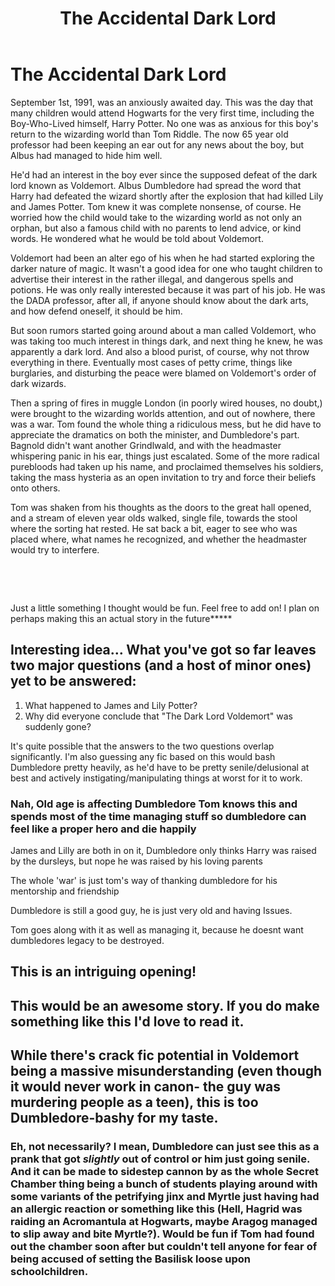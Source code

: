 #+TITLE: The Accidental Dark Lord

* The Accidental Dark Lord
:PROPERTIES:
:Author: hacker_pidge
:Score: 86
:DateUnix: 1601391983.0
:DateShort: 2020-Sep-29
:FlairText: Prompt
:END:
September 1st, 1991, was an anxiously awaited day. This was the day that many children would attend Hogwarts for the very first time, including the Boy-Who-Lived himself, Harry Potter. No one was as anxious for this boy's return to the wizarding world than Tom Riddle. The now 65 year old professor had been keeping an ear out for any news about the boy, but Albus had managed to hide him well.

He'd had an interest in the boy ever since the supposed defeat of the dark lord known as Voldemort. Albus Dumbledore had spread the word that Harry had defeated the wizard shortly after the explosion that had killed Lily and James Potter. Tom knew it was complete nonsense, of course. He worried how the child would take to the wizarding world as not only an orphan, but also a famous child with no parents to lend advice, or kind words. He wondered what he would be told about Voldemort.

Voldemort had been an alter ego of his when he had started exploring the darker nature of magic. It wasn't a good idea for one who taught children to advertise their interest in the rather illegal, and dangerous spells and potions. He was only really interested because it was part of his job. He was the DADA professor, after all, if anyone should know about the dark arts, and how defend oneself, it should be him.

But soon rumors started going around about a man called Voldemort, who was taking too much interest in things dark, and next thing he knew, he was apparently a dark lord. And also a blood purist, of course, why not throw everything in there. Eventually most cases of petty crime, things like burglaries, and disturbing the peace were blamed on Voldemort's order of dark wizards.

Then a spring of fires in muggle London (in poorly wired houses, no doubt,) were brought to the wizarding worlds attention, and out of nowhere, there was a war. Tom found the whole thing a ridiculous mess, but he did have to appreciate the dramatics on both the minister, and Dumbledore's part. Bagnold didn't want another Grindlwald, and with the headmaster whispering panic in his ear, things just escalated. Some of the more radical purebloods had taken up his name, and proclaimed themselves his soldiers, taking the mass hysteria as an open invitation to try and force their beliefs onto others.

Tom was shaken from his thoughts as the doors to the great hall opened, and a stream of eleven year olds walked, single file, towards the stool where the sorting hat rested. He sat back a bit, eager to see who was placed where, what names he recognized, and whether the headmaster would try to interfere.

​

​

***** Just a little something I thought would be fun. Feel free to add on! I plan on perhaps making this an actual story in the future*****


** Interesting idea... What you've got so far leaves two major questions (and a host of minor ones) yet to be answered:

1. What happened to James and Lily Potter?
2. Why did everyone conclude that "The Dark Lord Voldemort" was suddenly gone?

It's quite possible that the answers to the two questions overlap significantly. I'm also guessing any fic based on this would bash Dumbledore pretty heavily, as he'd have to be pretty senile/delusional at best and actively instigating/manipulating things at worst for it to work.
:PROPERTIES:
:Author: WhosThisGeek
:Score: 19
:DateUnix: 1601400615.0
:DateShort: 2020-Sep-29
:END:

*** Nah, Old age is affecting Dumbledore Tom knows this and spends most of the time managing stuff so dumbledore can feel like a proper hero and die happily

James and Lilly are both in on it, Dumbledore only thinks Harry was raised by the dursleys, but nope he was raised by his loving parents

The whole 'war' is just tom's way of thanking dumbledore for his mentorship and friendship

Dumbledore is still a good guy, he is just very old and having Issues.

Tom goes along with it as well as managing it, because he doesnt want dumbledores legacy to be destroyed.
:PROPERTIES:
:Author: CommanderL3
:Score: 11
:DateUnix: 1601416477.0
:DateShort: 2020-Sep-30
:END:


** This is an intriguing opening!
:PROPERTIES:
:Author: TomorrowBeautiful
:Score: 17
:DateUnix: 1601400449.0
:DateShort: 2020-Sep-29
:END:


** This would be an awesome story. If you do make something like this I'd love to read it.
:PROPERTIES:
:Author: MachaiArcanum
:Score: 3
:DateUnix: 1601417043.0
:DateShort: 2020-Sep-30
:END:


** While there's crack fic potential in Voldemort being a massive misunderstanding (even though it would never work in canon- the guy was murdering people as a teen), this is too Dumbledore-bashy for my taste.
:PROPERTIES:
:Author: AntonBrakhage
:Score: 3
:DateUnix: 1601426196.0
:DateShort: 2020-Sep-30
:END:

*** Eh, not necessarily? I mean, Dumbledore can just see this as a prank that got /slightly/ out of control or him just going senile. And it can be made to sidestep cannon by as the whole Secret Chamber thing being a bunch of students playing around with some variants of the petrifying jinx and Myrtle just having had an allergic reaction or something like this (Hell, Hagrid was raiding an Acromantula at Hogwarts, maybe Aragog managed to slip away and bite Myrtle?). Would be fun if Tom had found out the chamber soon after but couldn't tell anyone for fear of being accused of setting the Basilisk loose upon schoolchildren.
:PROPERTIES:
:Author: JOKERRule
:Score: 2
:DateUnix: 1601659976.0
:DateShort: 2020-Oct-02
:END:
